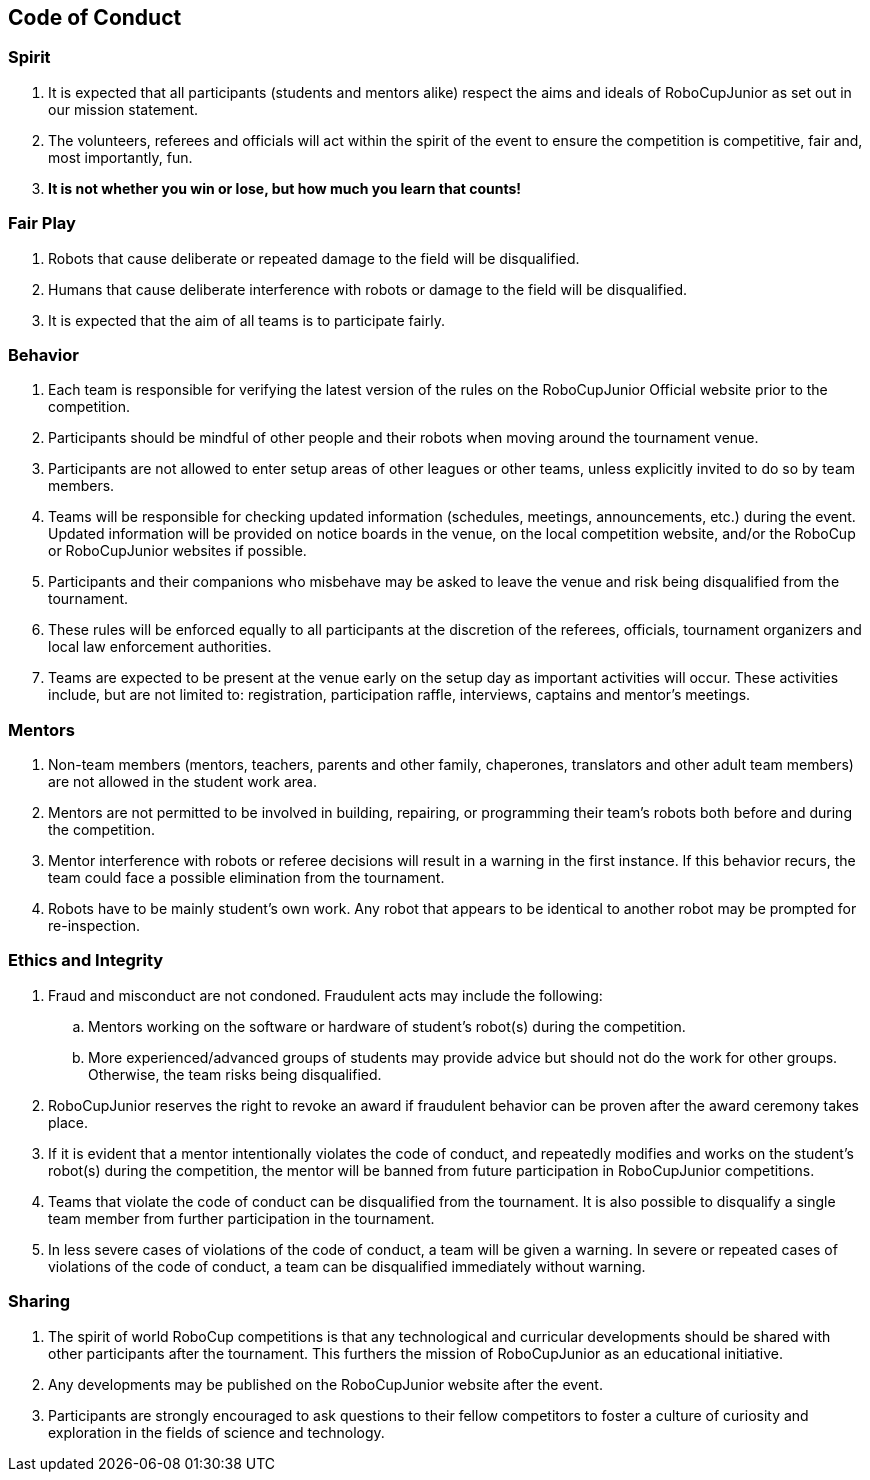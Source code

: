 == Code of Conduct

=== Spirit

. It is expected that all participants (students and mentors alike) respect the aims and ideals of RoboCupJunior as set out in our mission statement.

. The volunteers, referees and officials will act within the spirit of the event to ensure the competition is competitive, fair and, most importantly, fun.

. *It is not whether you win or lose, but how much you learn that counts!*

=== Fair Play

. Robots that cause deliberate or repeated damage to the field will be disqualified.

. Humans that cause deliberate interference with robots or damage to the field will be disqualified.

. It is expected that the aim of all teams is to participate fairly.

=== Behavior

. Each team is responsible for verifying the latest version of the rules on the RoboCupJunior Official website prior to the competition.

. Participants should be mindful of other people and their robots when moving around the tournament venue.

. Participants are not allowed to enter setup areas of other leagues or other teams, unless explicitly invited to do so by team members.

. Teams will be responsible for checking updated information (schedules, meetings, announcements, etc.) during the event. Updated information will be provided on notice boards in the venue, on the local competition website, and/or the RoboCup or RoboCupJunior websites if possible.

. Participants and their companions who misbehave may be asked to leave the venue and risk being disqualified from the tournament.

. These rules will be enforced equally to all participants at the discretion of the referees, officials, tournament organizers and local law enforcement authorities.

. Teams are expected to be present at the venue early on the setup day as important activities will occur.  These activities include, but are not limited to: registration, participation raffle, interviews, captains and mentor’s meetings.

=== Mentors

. Non-team members (mentors, teachers, parents and other family, chaperones, translators and other adult team members) are not allowed in the student work area.

. Mentors are not permitted to be involved in building, repairing, or  programming their team’s robots both before and during the competition.

. Mentor interference with robots or referee decisions will result in a warning in the first instance. If this behavior recurs, the team could face a possible elimination from the tournament.

. Robots have to be mainly student's own work. Any robot that appears to be identical to another robot may be prompted for re-inspection.

=== Ethics and Integrity

. Fraud and misconduct are not condoned. Fraudulent acts may include the following:

.. Mentors working on the software or hardware of student's robot(s) during the competition.
.. More experienced/advanced groups of students may provide advice but should not do the work for other groups. Otherwise, the team risks being disqualified.

. RoboCupJunior reserves the right to revoke an award if fraudulent behavior can be proven after the award ceremony takes place.

. If it is evident that a mentor intentionally violates the code of conduct, and repeatedly modifies and works on the student's robot(s) during the competition, the mentor will be banned from future participation in RoboCupJunior competitions.

. Teams that violate the code of conduct can be disqualified from the tournament. It is also possible to disqualify a single team member from further participation in the tournament.

. In less severe cases of violations of the code of conduct, a team will be given a warning. In severe or repeated cases of violations of the code of conduct, a team can be disqualified immediately without warning.

=== Sharing

. The spirit of world RoboCup competitions is that any technological and curricular developments should be shared with other participants after the tournament. This furthers the mission of RoboCupJunior as an educational initiative.

. Any developments may be published on the RoboCupJunior website after the event.

. Participants are strongly encouraged to ask questions to their fellow competitors to foster a culture of curiosity and exploration in the fields of science and technology.


